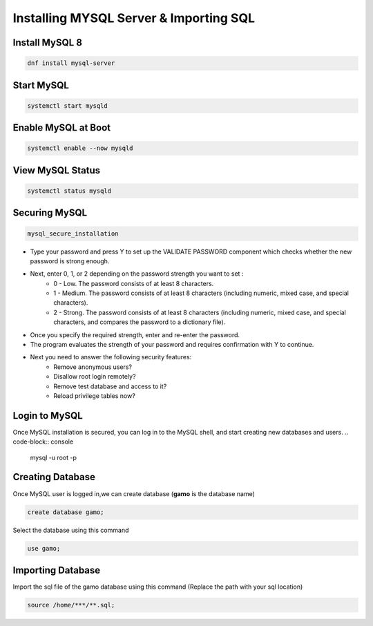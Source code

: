 **Installing MYSQL Server & Importing SQL**
==========================================

Install MySQL 8
--------
.. code-block:: console

    dnf install mysql-server
.. image:: images/mysql8-install.JPG
    
Start MySQL
-------------
.. code-block:: console

  systemctl start mysqld

Enable MySQL at Boot  
-------------
.. code-block:: console

  systemctl enable --now mysqld
  
View MySQL Status 
-------------
.. code-block:: console

  systemctl status mysqld
.. image:: images/mysql-status.JPG

Securing MySQL  
-------------
.. code-block:: console

  mysql_secure_installation
  
- Type your password and press Y to set up the VALIDATE PASSWORD component which checks whether the new password is strong enough.
- Next, enter 0, 1, or 2 depending on the password strength you want to set :
    - 0 - Low. The password consists of at least 8 characters.
    - 1 - Medium. The password consists of at least 8 characters (including numeric, mixed case, and special characters).
    - 2 - Strong. The password consists of at least 8 characters (including numeric, mixed case, and special characters, and compares the password to a dictionary file).
- Once you specify the required strength, enter and re-enter the password.
- The program evaluates the strength of your password and requires confirmation with Y to continue.
- Next you need to answer the following security features:
    - Remove anonymous users?
    - Disallow root login remotely?
    - Remove test database and access to it?
    - Reload privilege tables now?
.. image:: images/mysql-secure.JPG

Login to MySQL 
-------------
Once MySQL installation is secured, you can log in to the MySQL shell, and start creating new databases and users.
.. code-block:: console

  mysql -u root -p
.. image:: images/mysql-login.JPG

Creating Database 
-------------
Once MySQL user is logged in,we can create database (**gamo** is the database name)

.. code-block:: console

  create database gamo;
  
Select the database using this command

.. code-block:: console

  use gamo;
  
Importing Database  
-------------
Import the sql file of the gamo database using this command (Replace the path with your sql location)

.. code-block:: console

  source /home/***/**.sql;
  
.. image:: images/mysql-source.JPG
.. image:: images/mysql-source-result.JPG
